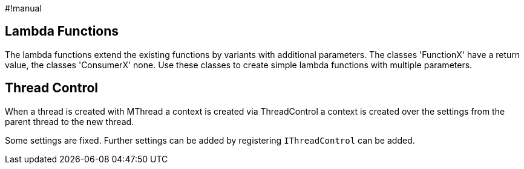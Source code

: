 #!manual

== Lambda Functions

The lambda functions extend the existing functions by variants
with additional parameters. The classes 'FunctionX' have a return value, 
the classes 'ConsumerX' none. Use these classes to create simple 
lambda functions with multiple parameters.


== Thread Control

When a thread is created with MThread a context is created via 
ThreadControl a context is created over the settings
from the parent thread to the new thread.

Some settings are fixed. Further 
settings can be added by registering 
`IThreadControl` can be added.
